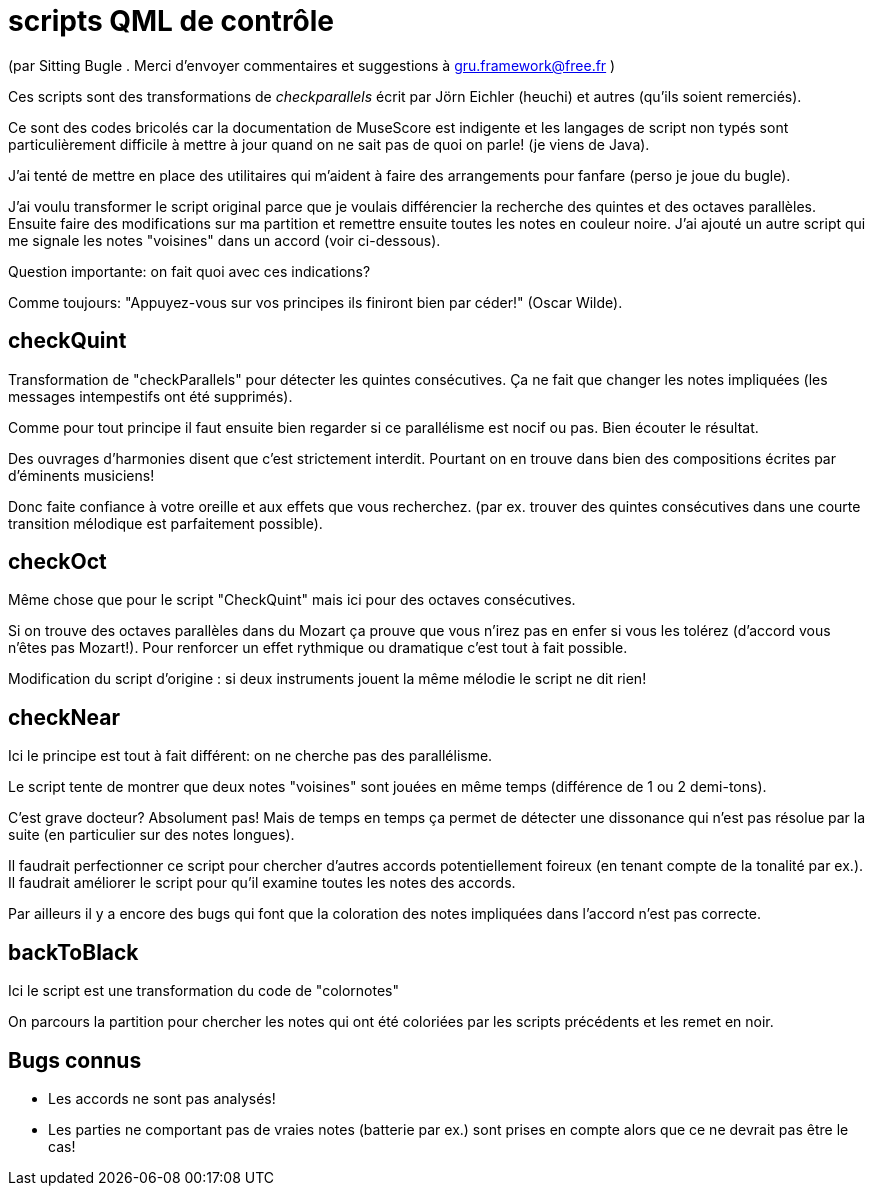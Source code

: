 = scripts QML  de contrôle

(par Sitting Bugle . Merci d'envoyer commentaires et suggestions à gru.framework@free.fr )

Ces scripts sont des transformations de __checkparallels__ écrit par  Jörn Eichler (heuchi) et autres (qu'ils soient remerciés).

Ce sont des codes bricolés car la documentation de MuseScore est indigente et les langages de script non typés sont
particulièrement difficile à mettre à jour quand on ne sait pas de quoi on parle! (je viens de Java).

J'ai tenté de mettre en place des utilitaires qui m'aident à faire des arrangements pour fanfare
(perso je joue du bugle).

J'ai voulu transformer le script original parce que je voulais différencier la recherche des quintes et des octaves parallèles.
Ensuite faire des modifications sur ma partition et remettre ensuite toutes les notes en couleur noire.
J'ai ajouté un autre script qui me signale les notes "voisines" dans un accord (voir ci-dessous).

Question importante: on fait quoi avec ces indications?

Comme toujours: "Appuyez-vous sur vos principes ils finiront bien par céder!" (Oscar Wilde).

== checkQuint

Transformation de "checkParallels" pour détecter les quintes consécutives.
Ça ne fait que changer les notes impliquées (les messages intempestifs ont été supprimés).


Comme pour tout principe il faut ensuite bien regarder si ce parallélisme est nocif ou pas.
Bien écouter le résultat.

Des ouvrages d'harmonies disent que c'est strictement interdit.
Pourtant on en trouve dans bien des compositions écrites par d'éminents musiciens!

Donc faite confiance à votre oreille et aux effets que vous recherchez.
(par ex. trouver des quintes consécutives dans une courte transition mélodique est parfaitement possible).


== checkOct

Même chose que pour le script "CheckQuint" mais ici pour des octaves consécutives.

Si on trouve des octaves parallèles dans du Mozart ça prouve que vous n'irez pas en enfer si vous les tolérez
(d'accord vous n'êtes pas Mozart!). Pour renforcer un effet rythmique ou dramatique c'est tout à fait possible.

Modification du script d'origine : si deux instruments jouent la même mélodie le script ne dit rien!

== checkNear

Ici le principe est tout à fait différent: on ne cherche pas des parallélisme.

Le script tente de montrer que deux notes "voisines" sont jouées en même temps (différence de 1 ou 2 demi-tons).

C'est grave docteur? Absolument pas!
Mais de temps en temps ça permet de détecter une dissonance qui n'est pas résolue par la suite (en particulier sur des notes longues).


Il faudrait perfectionner ce script pour chercher d'autres accords potentiellement foireux (en tenant compte de la tonalité par ex.).
Il faudrait améliorer le script pour qu'il examine toutes les notes des accords.

Par ailleurs il y a encore des bugs qui font que la coloration des notes impliquées dans l'accord n'est pas correcte.


== backToBlack

Ici le script est une transformation du code de "colornotes"

On parcours la partition pour chercher les notes qui ont été coloriées par les scripts précédents et les remet en noir.


== Bugs connus

-  Les accords ne sont pas analysés!

- Les parties ne comportant pas de vraies notes (batterie par ex.) sont prises en compte alors que ce ne devrait pas être le cas!


